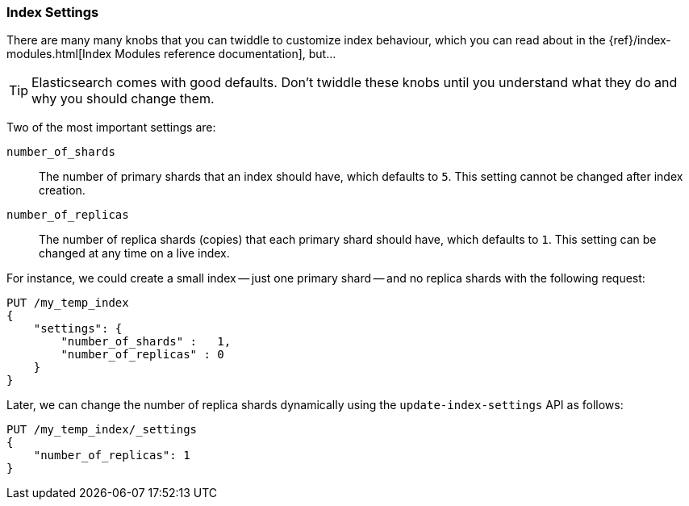 === Index Settings

There are many many knobs((("index settings"))) that you can twiddle to
customize index behaviour, which you can read about in the
{ref}/index-modules.html[Index Modules reference documentation],
but...

TIP: Elasticsearch comes with good defaults. Don't twiddle these knobs until
you understand what they do and why you should change them.

Two of the most important((("shards", "number_of_shards index setting")))((("number_of_shards setting")))((("index settings", "number_of_shards"))) settings are:

`number_of_shards`::

    The number of primary shards that an index should have,
    which defaults to `5`.  This setting cannot be changed
    after index creation.

`number_of_replicas`::

    The number of replica shards (copies) that each primary shard
    should have, which defaults to `1`.  This setting can be changed
    at any time on a live index.

For instance, we could create a small index -- just((("index settings", "number_of_replicas")))((("replica shards", "number_of_replicas index setting"))) one primary shard --
and no replica shards with the following request:

[source,js]
--------------------------------------------------
PUT /my_temp_index
{
    "settings": {
        "number_of_shards" :   1,
        "number_of_replicas" : 0
    }
}
--------------------------------------------------
// SENSE: 070_Index_Mgmt/10_Settings.json

Later, we can change the number of replica shards dynamically using the
`update-index-settings` API as((("update-index-settings API"))) follows:

[source,js]
--------------------------------------------------
PUT /my_temp_index/_settings
{
    "number_of_replicas": 1
}
--------------------------------------------------
// SENSE: 070_Index_Mgmt/10_Settings.json


